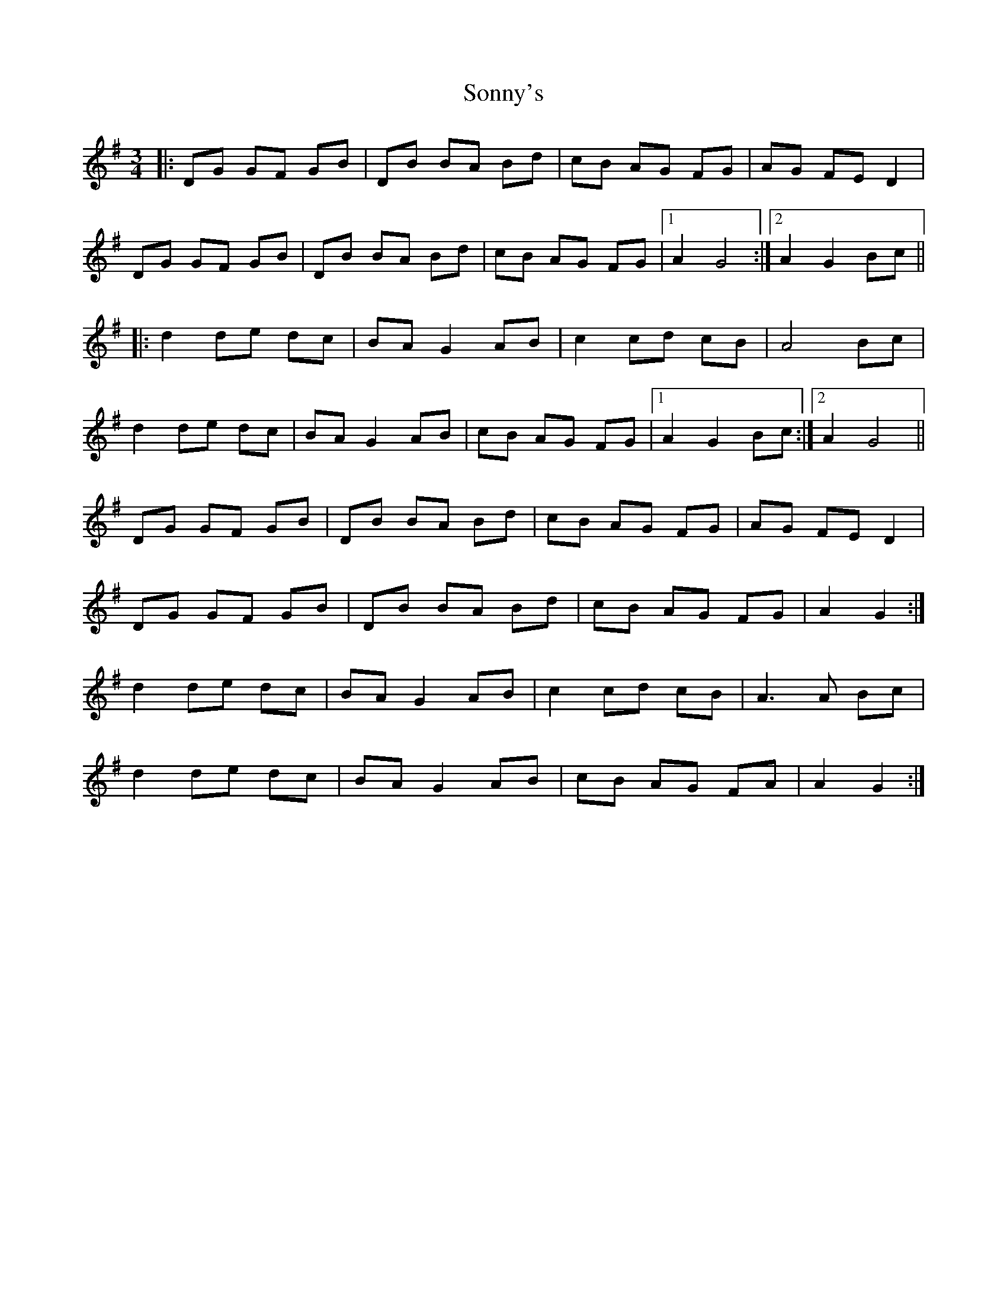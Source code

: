 X: 37821
T: Sonny's
R: mazurka
M: 3/4
K: Gmajor
|:DG GF GB|DB BA Bd|cB AG FG|AG FE D2|
DG GF GB|DB BA Bd|cB AG FG|1 A2 G4:|2 A2 G2 Bc||
|:d2 de dc|BA G2 AB|c2 cd cB|A4 Bc|
d2 de dc|BA G2 AB|cB AG FG|1 A2 G2 Bc:|2 A2 G4||
DG GF GB|DB BA Bd|cB AG FG|AG FE D2|
DG GF GB|DB BA Bd|cB AG FG|A2 G2:|
d2 de dc|BA G2 AB|c2 cd cB|A3 A Bc|
d2 de dc|BA G2 AB|cB AG FA|A2 G2:|

